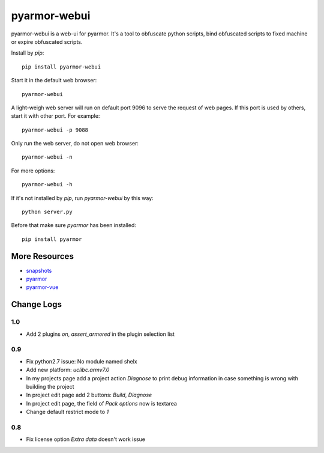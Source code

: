 pyarmor-webui
=============

pyarmor-webui is a web-ui for pyarmor. It's a tool to obfuscate python
scripts, bind obfuscated scripts to fixed machine or expire obfuscated
scripts.

Install by `pip`::

  pip install pyarmor-webui

Start it in the default web browser::

  pyarmor-webui

A light-weigh web server will run on default port 9096 to serve the
request of web pages. If this port is used by others, start it with
other port. For example::

  pyarmor-webui -p 9088

Only run the web server, do not open web browser::

  pyarmor-webui -n

For more options::

  pyarmor-webui -h

If it's not installed by `pip`, run `pyarmor-webui` by this way::

  python server.py

Before that make sure `pyarmor` has been installed::

  pip install pyarmor

More Resources
--------------

- `snapshots <https://github.com/dashingsoft/pyarmor-webui/tree/master/snapshots>`_
- `pyarmor <https://github.com/dashingsoft/pyarmor>`_
- `pyarmor-vue <https://github.com/dashingsoft/pyarmor-vue>`_

Change Logs
-----------

1.0
~~~
* Add 2 plugins `on`, `assert_armored` in the plugin selection list

0.9
~~~
* Fix python2.7 issue: No module named shelx
* Add new platform: `uclibc.armv7.0`
* In my projects page add a project action `Diagnose` to print debug information
  in case something is wrong with building the project
* In project edit page add 2 buttons: `Build`, `Diagnose`
* In project edit page, the field of `Pack options` now is textarea
* Change default restrict mode to `1`

0.8
~~~
* Fix license option `Extra data` doesn't work issue
